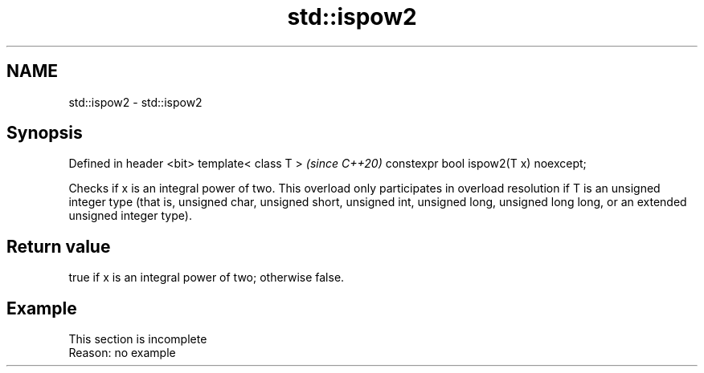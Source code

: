 .TH std::ispow2 3 "2020.03.24" "http://cppreference.com" "C++ Standard Libary"
.SH NAME
std::ispow2 \- std::ispow2

.SH Synopsis

Defined in header <bit>
template< class T >                   \fI(since C++20)\fP
constexpr bool ispow2(T x) noexcept;

Checks if x is an integral power of two.
This overload only participates in overload resolution if T is an unsigned integer type (that is, unsigned char, unsigned short, unsigned int, unsigned long, unsigned long long, or an extended unsigned integer type).

.SH Return value

true if x is an integral power of two; otherwise false.

.SH Example


 This section is incomplete
 Reason: no example




